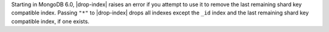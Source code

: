 Starting in MongoDB 6.0, |drop-index| raises an error if you attempt
to use it to remove the last remaining shard key compatible index. 
Passing ``"*"`` to |drop-index| drops all indexes except 
the ``_id`` index and the last remaining shard key compatible index, 
if one exists.
